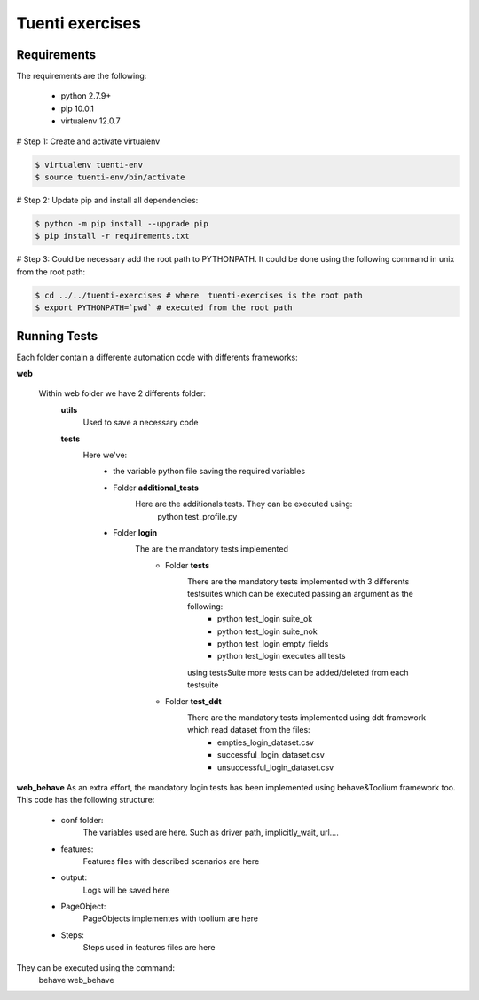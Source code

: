 Tuenti exercises
================

Requirements
---------------
The requirements are the following:

    - python 2.7.9+
    - pip 10.0.1
    - virtualenv 12.0.7

# Step 1: Create and activate virtualenv

.. code:: console

    $ virtualenv tuenti-env
    $ source tuenti-env/bin/activate

# Step 2: Update pip  and install all dependencies:

.. code:: console

    $ python -m pip install --upgrade pip
    $ pip install -r requirements.txt

# Step 3: Could be necessary add the root path to PYTHONPATH.
It could be done using the following command in unix from the root path:

.. code:: console

    $ cd ../../tuenti-exercises # where  tuenti-exercises is the root path
    $ export PYTHONPATH=`pwd` # executed from the root path

Running Tests
-------------

Each folder contain a differente  automation code with differents frameworks:

**web**

    Within web folder we have 2 differents folder:
        **utils**
            Used to save a necessary code
        **tests**
            Here we've:
                - the variable python file saving the required variables
                - Folder **additional_tests**
                    Here are the additionals  tests. They can be executed using:
                        python test_profile.py
                - Folder **login**
                    The are the mandatory tests implemented
                        - Folder **tests**
                            There are the mandatory tests implemented with 3 differents testsuites which can be executed passing an argument as the following:
                                - python test_login suite_ok
                                - python test_login suite_nok
                                - python test_login empty_fields
                                - python test_login executes all tests
                            using testsSuite more tests can be added/deleted from each testsuite
                        - Folder **test_ddt**
                            There are the mandatory tests implemented using ddt framework which read dataset from the files:
                                - empties_login_dataset.csv
                                - successful_login_dataset.csv
                                - unsuccessful_login_dataset.csv

**web_behave**
As an extra effort, the mandatory login tests has been implemented using behave&Toolium framework too. This code has the following structure:
    - conf folder:
        The variables used are here. Such as driver path, implicitly_wait, url....
    - features:
        Features files with described scenarios are here
    - output:
        Logs will be saved here
    - PageObject:
        PageObjects implementes with toolium are here
    - Steps:
        Steps used in features files are here
They can be executed using the command:
    behave web_behave
